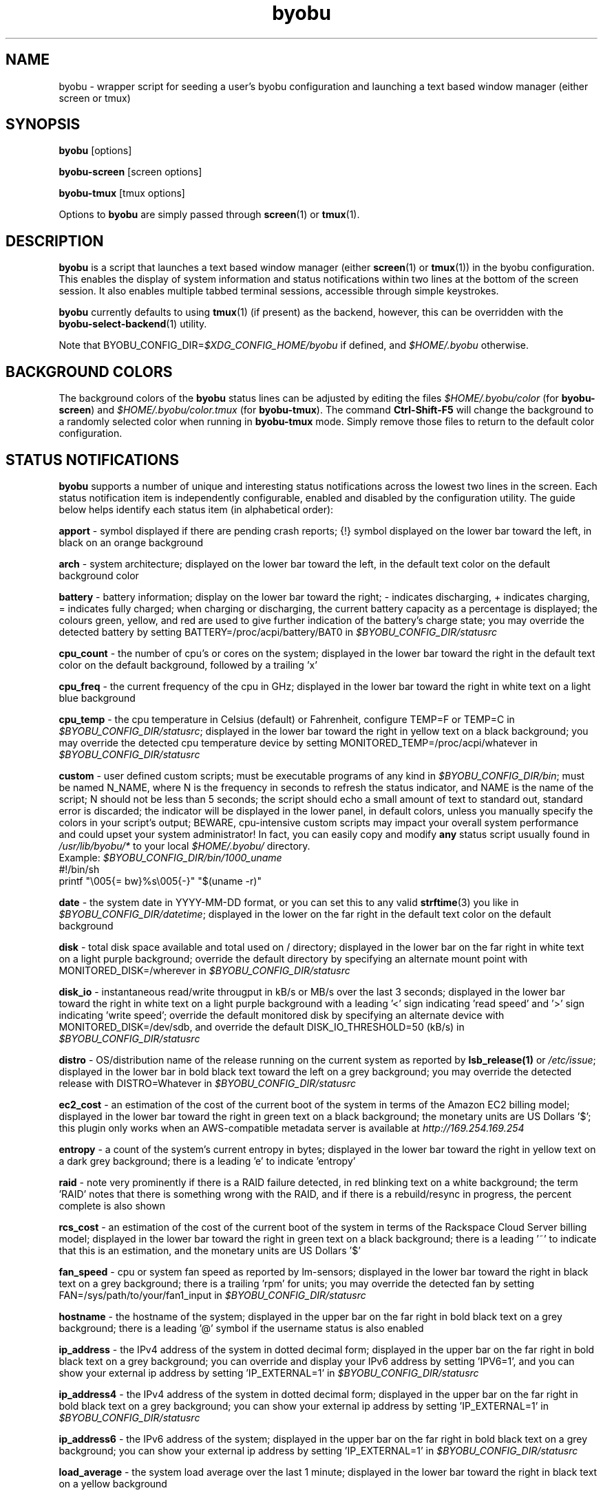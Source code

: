 .TH byobu 1 "19 June 2009" byobu "byobu"
.SH NAME
byobu \- wrapper script for seeding a user's byobu configuration and launching a text based window manager (either screen or tmux)

.SH SYNOPSIS
\fBbyobu\fP [options]

\fBbyobu\-screen\fP [screen options]

\fBbyobu\-tmux\fP [tmux options]

Options to \fBbyobu\fP are simply passed through \fBscreen\fP(1) or \fBtmux\fP(1).

.SH DESCRIPTION
\fBbyobu\fP is a script that launches a text based window manager (either \fBscreen\fP(1) or \fBtmux\fP(1)) in the byobu configuration.  This enables the display of system information and status notifications within two lines at the bottom of the screen session. It also enables multiple tabbed terminal sessions, accessible through simple keystrokes.

\fBbyobu\fP currently defaults to using \fBtmux\fP(1) (if present) as the backend, however, this can be overridden with the \fBbyobu-select-backend\fP(1) utility.

Note that BYOBU_CONFIG_DIR=\fI$XDG_CONFIG_HOME/byobu\fP if defined, and \fI$HOME/.byobu\fP otherwise.

.SH BACKGROUND COLORS
The background colors of the \fBbyobu\fP status lines can be adjusted by editing the files \fI$HOME/.byobu/color\fP (for \fBbyobu\-screen\fP) and \fI$HOME/.byobu/color.tmux\fP (for \fBbyobu\-tmux\fP).  The command \fBCtrl-Shift-F5\fP will change the background to a randomly selected color when running in \fBbyobu\-tmux\fP mode.  Simply remove those files to return to the default color configuration.

.SH STATUS NOTIFICATIONS

\fBbyobu\fP supports a number of unique and interesting status notifications across the lowest two lines in the screen.  Each status notification item is independently configurable, enabled and disabled by the configuration utility.  The guide below helps identify each status item (in alphabetical order):

\fBapport\fP \- symbol displayed if there are pending crash reports; {!} symbol displayed on the lower bar toward the left, in black on an orange background

\fBarch\fP \- system architecture; displayed on the lower bar toward the left, in the default text color on the default background color

\fBbattery\fP \- battery information; display on the lower bar toward the right; \- indicates discharging, + indicates charging, = indicates fully charged;  when charging or discharging, the current battery capacity as a percentage is displayed;  the colours green, yellow, and red are used to give further indication of the battery's charge state; you may override the detected battery by setting BATTERY=/proc/acpi/battery/BAT0 in \fI$BYOBU_CONFIG_DIR/statusrc\fP

\fBcpu_count\fP \- the number of cpu's or cores on the system; displayed in the lower bar toward the right in the default text color on the default background, followed by a trailing 'x'

\fBcpu_freq\fP \- the current frequency of the cpu in GHz; displayed in the lower bar toward the right in white text on a light blue background

\fBcpu_temp\fP \- the cpu temperature in Celsius (default) or Fahrenheit, configure TEMP=F or TEMP=C in \fI$BYOBU_CONFIG_DIR/statusrc\fP; displayed in the lower bar toward the right in yellow text on a black background; you may override the detected cpu temperature device by setting MONITORED_TEMP=/proc/acpi/whatever in \fI$BYOBU_CONFIG_DIR/statusrc\fP

\fBcustom\fP \- user defined custom scripts; must be executable programs of any kind in \fI$BYOBU_CONFIG_DIR/bin\fP; must be named N_NAME, where N is the frequency in seconds to refresh the status indicator, and NAME is the name of the script; N should not be less than 5 seconds; the script should echo a small amount of text to standard out, standard error is discarded; the indicator will be displayed in the lower panel, in default colors, unless you manually specify the colors in your script's output; BEWARE, cpu-intensive custom scripts may impact your overall system performance and could upset your system administrator!  In fact, you can easily copy and modify \fBany\fP status script usually found in \fI/usr/lib/byobu/*\fP to your local \fI$HOME/.byobu/\fP directory.
  Example: \fI$BYOBU_CONFIG_DIR/bin/1000_uname\fP
    #!/bin/sh
    printf "\\005{= bw}%s\\005{\-}" "$(uname \-r)"


\fBdate\fP \- the system date in YYYY-MM-DD format, or you can set this to any valid \fBstrftime\fP(3) you like in \fI$BYOBU_CONFIG_DIR/datetime\fP; displayed in the lower on the far right in the default text color on the default background

\fBdisk\fP \- total disk space available and total used on / directory; displayed in the lower bar on the far right in white text on a light purple background; override the default directory by specifying an alternate mount point with MONITORED_DISK=/wherever in \fI$BYOBU_CONFIG_DIR/statusrc\fP

\fBdisk_io\fP \- instantaneous read/write througput in kB/s or MB/s over the last 3 seconds; displayed in the lower bar toward the right in white text on a light purple background with a leading '<' sign indicating 'read speed' and '>' sign indicating 'write speed'; override the default monitored disk by specifying an alternate device with MONITORED_DISK=/dev/sdb, and override the default DISK_IO_THRESHOLD=50 (kB/s) in \fI$BYOBU_CONFIG_DIR/statusrc\fP

\fBdistro\fP \- OS/distribution name of the release running on the current system as reported by \fBlsb_release(1)\fP or \fI/etc/issue\fP; displayed in the lower bar in bold black text toward the left on a grey background; you may override the detected release with DISTRO=Whatever in \fI$BYOBU_CONFIG_DIR/statusrc\fP

\fBec2_cost\fP \- an estimation of the cost of the current boot of the system in terms of the Amazon EC2 billing model; displayed in the lower bar toward the right in green text on a black background; the monetary units are US Dollars '$'; this plugin only works when an AWS-compatible metadata server is available at \fIhttp://169.254.169.254\fP

\fBentropy\fP \- a count of the system's current entropy in bytes; displayed in the lower bar toward the right in yellow text on a dark grey background; there is a leading 'e' to indicate 'entropy'

\fBraid\fP \- note very prominently if there is a RAID failure detected, in red blinking text on a white background; the term 'RAID' notes that there is something wrong with the RAID, and if there is a rebuild/resync in progress, the percent complete is also shown

\fBrcs_cost\fP \- an estimation of the cost of the current boot of the system in terms of the Rackspace Cloud Server billing model; displayed in the lower bar toward the right in green text on a black background; there is a leading '~' to indicate that this is an estimation, and the monetary units are US Dollars '$'

\fBfan_speed\fP \- cpu or system fan speed as reported by lm-sensors; displayed in the lower bar toward the right in black text on a grey background; there is a trailing 'rpm' for units; you may override the detected fan by setting FAN=/sys/path/to/your/fan1_input in \fI$BYOBU_CONFIG_DIR/statusrc\fP

\fBhostname\fP \- the hostname of the system; displayed in the upper bar on the far right in bold black text on a grey background; there is a leading '@' symbol if the username status is also enabled

\fBip_address\fP \- the IPv4 address of the system in dotted decimal form; displayed in the upper bar on the far right in bold black text on a grey background;  you can override and display your IPv6 address by setting 'IPV6=1', and you can show your external ip address by setting 'IP_EXTERNAL=1' in \fI$BYOBU_CONFIG_DIR/statusrc\fP

\fBip_address4\fP \- the IPv4 address of the system in dotted decimal form; displayed in the upper bar on the far right in bold black text on a grey background;  you can show your external ip address by setting 'IP_EXTERNAL=1' in \fI$BYOBU_CONFIG_DIR/statusrc\fP

\fBip_address6\fP \- the IPv6 address of the system; displayed in the upper bar on the far right in bold black text on a grey background;  you can show your external ip address by setting 'IP_EXTERNAL=1' in \fI$BYOBU_CONFIG_DIR/statusrc\fP

\fBload_average\fP \- the system load average over the last 1 minute; displayed in the lower bar toward the right in black text on a yellow background

\fBlogo\fP \- an approximation of the current operating system's logo; displayed in the lower bar on the far left; you may customize this logo by setting a chosen logo in \fI$BYOBU_CONFIG_DIR/logo\fP, or you may override this with LOGO=:-D in \fI$BYOBU_CONFIG_DIR/statusrc\fP

\fBmail\fP \- system mail for the current user; the letter '[M]' is displayed in the lower bar toward the left in black text on a grey background

\fBmemory\fP \- total memory available and used percentage in the system; displayed in the lower bar toward the right in white text on a green background

\fBmenu\fP \- a simple indicator directing new users to use the F9 keybinding to access the byobu menu

\fBnetwork\fP \- instantaneous upload/download bandwidth in [GMk]bps over the last 3 seconds; nothing is displayed if traffic is 0; displayed in the lower bar toward the left in white text on a purple background with a leading '^' sign indicating 'up' and 'v' sign indicating 'down'; override the default interface by specifying an alternate interface with MONITORED_NETWORK=eth1, and override the default units (bits) with NETWORK_UNITS=bytes, and override the default NETWORK_THRESHOLD=20 (kbps) in \fI$BYOBU_CONFIG_DIR/statusrc\fP

\fBnotify_osd\fP \- Send on-screen notification messages to screen's notification buffer

\fBprocesses\fP \- total number of processes running on the system; displayed in the lower bar in white text on a dark yellow background with a trailing '&' indicating 'background processes'

\fBreboot_required\fP \- symbol present if a reboot is required following a system update; displayed in the lower bar white text on a blue background by the symbol '(R)'; additionally, reboot_required will print '<F5>' in white text on a blue background, if Byobu requires you to reload your profile to affect some changes; it will also detect if your system is currently in \fBpowernap\fP(8) state and if so print '.zZ'.

\fBrelease\fP \- OS/distribution name of the release running on the current system as reported by \fBlsb_release(1)\fP or \fI/etc/issue\fP; displayed in the lower bar in bold black text toward the left on a grey background; you may override the detected release with RELEASE=Whatever in \fI$BYOBU_CONFIG_DIR/statusrc\fP; you may also abbreviate the release string to N characters by setting RELEASE_ABBREVIATED=N in \fI$BYOBU_CONFIG_DIR/statusrc\fP

\fBservices\fP \- users can configure a list of services to monitor, define the SERVICES variable in \fI$BYOBU_CONFIG_DIR/statusrc\fP, a whitespace separated of services, each service should include the init name of the service, then a pipe, and then an abbreviated name or symbol to display when running (e.g. SERVICES="ssh|ssh apache2|http"); displayed in the lower bar toward the center in cyan on a white background

\fBsession\fP \- byobu session name (only supported in \fBbyobu-tmux\fP(1)); displayed in the lower bar on the left in underlined black text on a white background

\fBswap\fP \- total swap space and total used as a percentage of the total available; displayed in the lower bar toward the right in white text on a light green background with a trailing '%' sign

\fBtime\fP \- the system time in HH:MM:SS format (by default), or you can set this to any valid \fBstrftime\fP(3) you like in \fI$BYOBU_CONFIG_DIR/datetime\fP; displayed in the lower bar on the far right in the default text and default background colors

\fBtime_binary\fP \- only for the hard core geek, the local system time in binary; requires UTF-8 support in a VERY recent version of GNU Screen; displayed in the lower bar on the far right in the default text and background colors

\fBtime_utc\fP \- the UTC system time in HH:MM format; displayed in the lower bar on the far right in dark text on a light background

\fBupdates_available\fP \- the number of updates available on the system; displayed in the lower bar toward the right in white text on a red background with a trailing '!' sign; if any updates are marked 'security updates', then there will be a total of two trailing exclamation points, '!!'

\fBuptime\fP \- the total system uptime since last boot; displayed in the lower bar toward the right in blue text on a grey background

\fBusers\fP \- the number of remote users logged into the system via sshd, empty if 0 users; displayed in the lower bar toward the right in red text on a grey background with a trailing '#' sign; set USERS_DISTINCT=1 to instead count the number of distinct users logged into the system (rather than open ssh sessions)

\fBwhoami\fP \- the name of the user who owns the screen session; displayed in the upper bar toward the far right in bold black text on a grey background

\fBwifi_quality\fP \- the connection rate and signal quality of the wifi connection; displayed in the lower bar toward the right in black text on a cyan background; the connection rate is in 'Mb/s' and the signal quality is as a percentage with a trailing '%'; override the default interface by specifying an alternate interface with MONITORED_NETWORK=wlan0 in \fI$BYOBU_CONFIG_DIR/statusrc\fP

.SH SESSIONS

Byobu name screen sessions "byobu", if unspecified.  To hide sessions from \fBbyobu-select-session\fP(1), prepend a "." to the beginning of the session name, like:

 byobu \-S .hidden

.SH WINDOWS

Each open window in the screen session is displayed in the upper bar toward the far left.  These are numbered, and include indicators as to activity in the window (see "activity" in \fBscreen\fP(1) and \fBtmux\fP(1) for symbol definitions).  The current active window is highlighted by inverting the background/text from the rest of the window bar.

Users can create a list of windows to launch at startup in \fI$BYOBU_CONFIG_DIR/windows\fP and \fI$BYOBU_CONFIG_DIR/windows.tmux\fP.  This file is the same syntax as \fI~/.screenrc\fP and \fI~/.tmuxrc\fP, each line specifying a window, as described in \fBscreen\fP(1) or \fBtmux\fP(1).

User can also launch Byobu with unique window sets.  Users can store these as \fI$BYOBU_CONFIG_DIR/windows.[NAME]\fP and \fI$BYOBU_CONFIG_DIR/windows.tmux.[NAME]\fP, and launch Byobu with the environment variable \fBBYOBU_WINDOWS\fP=NAME.

For example:
  $ cat $BYOBU_CONFIG_DIR/windows.ssh_sessions
  screen \-t localhost bash
  screen \-t aussie ssh root@aussie
  screen \-t beagle ssh root@beagle
  screen \-t collie ssh root@collie
  $ BYOBU_WINDOWS=ssh_sessions byobu

For example:
  $ cat $BYOBU_CONFIG_DIR/windows.tmux.split4
  new-session 'bash' ;
  split-window ;
  split-window ;
  split-window ;
  select-layout tiled ;
  select-pane -t 0
  $ BYOBU_WINDOWS=split4 byobu

.SH UNITS OF MEASURE
byobu uses binary for capacity measurements of KB, MB, GB, and TB.  This means multiples of 1024 rather than multiples of 1000, in accordance with JEDEC Standard 100B.01 for disk and memory capacity measurements.  See:
 * http://en.wikipedia.org/wiki/JEDEC_memory_standards

byobu uses decimal for measurements of network data transfer, meaning multiple of 1000, rather than 1024.  See:
 * http://en.wikipedia.org/wiki/Data_rate_units

.SH KEYBINDINGS

byobu keybindings can be user defined in /usr/share/byobu/keybindings/ (or within .screenrc if byobu-export was used). The common key bindings are:

\fBF2\fP \- Create a new window

\fBF3\fP \- Move to previous window

\fBF4\fP \- Move to next window

\fBF5\fP \- Reload profile

\fBF6\fP \- Detach from this session

\fBF7\fP \- Enter copy/scrollback mode

\fBF8\fP \- Re-title a window

\fBF9\fP \- Configuration Menu

\fBF12\fP \-  Lock this terminal

\fBshift-F2\fP \- Split the screen horizontally

\fBctrl-F2\fP \- Split the screen vertically

\fBshift-F3\fP \- Shift the focus to the previous split region

\fBshift-F4\fP \- Shift the focus to the next split region

\fBshift-F5\fP \- Join all splits

\fBctrl-F6\fP \- Remove this split

\fBctrl-F5\fP \- Reconnect GPG and SSH sockets

\fBshift-F6\fP \- Detach, but do not logout

\fBalt-pgup\fP \- Enter scrollback mode

\fBalt-pgdn\fP \- Enter scrollback mode

\fBCtrl-a $\fP \- show detailed status

\fBCtrl-a R\fP \- Reload profile

\fBCtrl-a !\fP \- Toggle key bindings on and off

\fBCtrl-a k\fP \- Kill the current window

\fBCtrl-a ~\fP \- Save the current window's scrollback buffer

.SH "SCROLLBACK, COPY, PASTE MODES"

Each window in Byobu has up to 10,000 lines of scrollback history, which you can enter and navigate using the \fBalt-pgup\fP and \fBalt-pgdn\fP keys.  Exit this scrollback mode by hitting \fBenter\fP.  You can also easily copy and paste text from scrollback mode.  To do so, enter scrollback using \fBalt-pgup\fP or \fBalt-pgdn\fP, press the \fBspacebar\fP to start highlighting text, use \fBup/down/left/right/pgup/pgdn\fP to select the text, and press \fBenter\fP to copy the text.  You can then paste the text using \fBalt-insert\fP or \fBctrl-a-]\fP.

.SH "BUGS"

For Byobu colors to work properly, older versions of GNU Screen require a 1-line patch to adjust MAX_WINMSG_REND in screen.c.  The change is in GNU Screen's upstream source control system as of 2010-01-26, but GNU Screen has not released a new upstream version in several years.  You can disable colors entirely by setting MONOCHROME=1 in \fI$BYOBU_CONFIG_DIR/statusrc\fP.  For more information, see:
 * http://savannah.gnu.org/bugs/?22146

PuTTY users have reported that the F2, F3, and F4 shortcut keys are not working properly.  PuTTY sends the same escape sequences as the linux console for F1-F4 by default.  You can fix this problem in the PuTTY config, Terminal -> Keyboard -> Function keys: Xterm R6.  See: \fIhttp://www.mail-archive.com/screen-users@gnu.org/msg01525.html\fP

PuTTY users should configure enable UTF-8 characters in order to fix status refresh issues.  You can fix this problem in the PuTTY configuration, Window -> Translation: select UTF-8.

PuTTY users should avoid resizing their window to one character tall, as this can sometimes crash \fBbyobu-screen\fP.

Apple Mac OSX terminal users have reported 'flashing text'.  You can fix this in the advanced settings of the terminal application, with 'Declare Terminal As: xterm-color'.

Apple Mac keyboard users may need to specify a vt100 terminal by adding this to your OSX profile, in order to get Byobu's function keys and colors to work:
  alias ssh='TERM=vt100 ssh'

Users of a non-UTF-8 locale (such as cs_CZ charset ISO-8859-2), may need to add "defutf8 off" to \fI~/.screenrc\fP, if some characters are rendering as "?".

Users who customize their PS1 prompt need to put this setting in \fI~/.bashrc\fP, rather than \fI~/.profile\fP, in order for it to work correctly with Byobu.

If you run \fBbyobu\fP(1) under \fBsudo\fP(8), you \fBmust\fP use the \-H option, such that the user's $HOME directory environment variable is set properly.  Otherwise, \fBbyobu\fP(1) will create a bunch of directories in the $SUDO_USER's $HOME, but will be owned by root.  To prevent this from happening, \fBbyobu\fP(1) will simply refuse to run if $USER does not own $HOME.

Byobu requires a suitable \fBulimit\fP(3) values to run.  If you get an error at startup saying, 'pipe: too many open files', then check your ulimit \-a values, as your "open files" or "max user processes" are too low.  In this case, you will probably need to run simple \fBscreen\fP(1)

.SH SEE ALSO
.PD 0
.TP
\fBscreen\fP(1), \fBbyobu-config\fP(1), \fBbyobu-export\fP(1), \fBbyobu-status\fP(1), \fBbyobu-status-detail\fB(1), \fBbyobu-enable\fB(1), \fBbyobu-launch\fB(1), \fBbyobu-select-backend\fP(1), \fBtmux\fP(1)
.TP
\fIhttp://byobu.co\fP
.PD

.SH AUTHOR
This manpage and the utility were written by Dustin Kirkland <kirkland@byobu.co> for Ubuntu systems (but may be used by others).  Permission is granted to copy, distribute and/or modify this document and the utility under the terms of the GNU General Public License, Version 3 published by the Free Software Foundation.

The complete text of the GNU General Public License can be found in \fI/usr/share/common-licenses/GPL\fP on Debian/Ubuntu systems, or in \fI/usr/share/doc/fedora-release-*/GPL\fP on Fedora systems, or on the web at \fIhttp://www.gnu.org/licenses/gpl.txt\fP.
